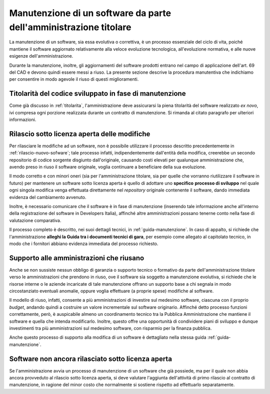 .. _manutenzione-software:

Manutenzione di un software da parte dell'amministrazione titolare
------------------------------------------------------------------

La manutenzione di un software, sia essa evolutiva o correttiva, è un
processo essenziale del ciclo di vita, poiché mantiene il software
aggiornato relativamente alla veloce evoluzione tecnologica,
all'evoluzione normativa, e alle nuove esigenze dell'amministrazione.

Durante la manutenzione, inoltre, gli aggiornamenti del software
prodotti entrano nel campo di applicazione dell'art. 69 del CAD e
devono quindi essere messi a riuso. La presente sezione descrive la procedura
manutentiva che indichiamo per consentire in modo agevole il riuso di
questi miglioramenti.

Titolarità del codice sviluppato in fase di manutenzione
~~~~~~~~~~~~~~~~~~~~~~~~~~~~~~~~~~~~~~~~~~~~~~~~~~~~~~~~

Come già discusso in :ref:`titolarita`, l'amministrazione deve assicurarsi
la piena titolarità del software realizzato *ex novo*, ivi compresa ogni porzione realizzata
durante un contratto di manutenzione. Si rimanda al citato paragrafo per ulteriori
informazioni.

Rilascio sotto licenza aperta delle modifiche
~~~~~~~~~~~~~~~~~~~~~~~~~~~~~~~~~~~~~~~~~~~~~

Per rilasciare le modifiche ad un software, non è possibile utilizzare
il processo descritto precedentemente in :ref:`rilascio-nuovo-sofware`; tale
processo infatti, indipendentemente dall'entità della modifica,
creerebbe un secondo repositorio di codice sorgente disgiunto
dall'originale, causando costi elevati per qualunque amministrazione
che, avendo preso in riuso il software originale, voglia continuare a
beneficiare della sua evoluzione.

Il modo corretto e con minori oneri (sia per l'amministrazione titolare,
sia per quelle che vorranno riutilizzare il software in futuro) per mantenere
un software sotto licenza aperta è quello di adottare uno **specifico**
**processo di sviluppo** nel quale ogni singola modifica venga
effettuata direttamente nel *repository* originale contenente il
software, dando immediata evidenza del cambiamento avvenuto.

Inoltre, è necessario comunicare che il software è in fase di
manutenzione (inserendo tale informazione anche all'interno della
registrazione del software in Developers Italia), affinché altre
amministrazioni possano tenerne conto nella fase di valutazione
comparativa.

Il processo completo è descritto, nei suoi dettagli tecnici, in
:ref:`guida-manutenzione`. In caso di appalto, si richiede che
l'amministrazione **alleghi la Guida tra i documenti tecnici di gara**,
per esempio come allegato al capitolato tecnico, in modo che i fornitori
abbiano evidenza immediata del processo richiesto.

.. _supporto-amministrazioni-che-riusano:

Supporto alle amministrazioni che riusano
~~~~~~~~~~~~~~~~~~~~~~~~~~~~~~~~~~~~~~~~~

Anche se non sussiste nessun obbligo di garanzia o supporto tecnico o
formativo da parte dell'amministrazione titolare verso le
amministrazioni che prendono in riuso, ove il software sia soggetto a
manutenzione evolutiva, si richiede che le risorse interne o le aziende
incaricate di tale manutenzione offrano un supporto base a chi segnala
in modo circostanziato eventuali anomalie, oppure voglia effettuare (a
proprie spese) modifiche al software.

Il modello di riuso, infatti, consente a più amministrazioni di investire sul
medesimo software, ciascuna con il proprio *budget*, andando quindi a
costruire un valore incrementale sul software originario. Affinché detto
processo funzioni correttamente, però, è auspicabile almeno un coordinamento
tecnico tra la Pubblica Amministrazione che mantiene il software e quella che
intenda modificarlo. Inoltre, questo offre una opportunità di condividere
piani di sviluppo e dunque investimenti tra più amministrazioni sul medesimo
software, con risparmio per la finanza pubblica.

Anche questo processo di supporto alla modifica di un software è
dettagliato nella stessa guida :ref:`guida-manutenzione`.

Software non ancora rilasciato sotto licenza aperta
~~~~~~~~~~~~~~~~~~~~~~~~~~~~~~~~~~~~~~~~~~~~~~~~~~~

Se l'amministrazione avvia un processo di manutenzione di un software
che già possiede, ma per il quale non abbia ancora provveduto al rilascio
sotto licenza aperta, si deve valutare l'aggiunta dell'attività di primo
rilascio al contratto di manutenzione, in ragione del minor costo che
normalmente si sostiene rispetto ad effettuarlo separatamente.
